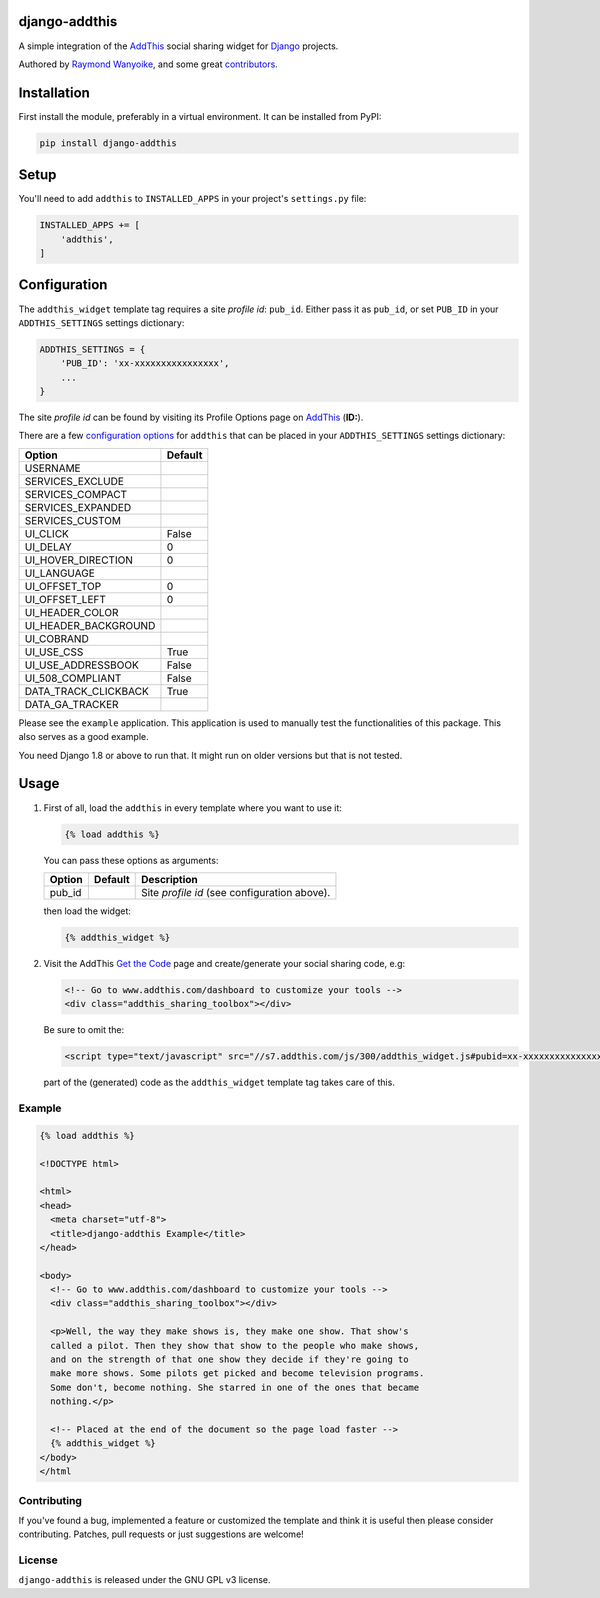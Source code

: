 django-addthis
==============

A simple integration of the `AddThis <http://www.addthis.com>`_ social sharing widget for Django_ projects.

Authored by `Raymond Wanyoike <https://github.com/rwanyoike>`_, and some great
`contributors <https://github.com/bashu/django-addthis/contributors>`_.

.. image:: https://img.shields.io/pypi/v/django-addthis.svg
    :target: https://pypi.python.org/pypi/django-addthis/

.. image:: https://img.shields.io/pypi/dm/django-addthis.svg
    :target: https://pypi.python.org/pypi/django-addthis/

.. image:: https://img.shields.io/github/license/bashu/django-addthis.svg
    :target: https://pypi.python.org/pypi/django-addthis/

Installation
============

First install the module, preferably in a virtual environment. It can be installed from PyPI:

.. code:: shell

    pip install django-addthis

Setup
=====

You'll need to add ``addthis`` to ``INSTALLED_APPS`` in your project's ``settings.py`` file:

.. code:: python

    INSTALLED_APPS += [
        'addthis',
    ]

Configuration
=============

The ``addthis_widget`` template tag requires a site *profile id*: ``pub_id``. Either pass it as ``pub_id``, or set ``PUB_ID`` in your ``ADDTHIS_SETTINGS`` settings dictionary:

.. code:: python

    ADDTHIS_SETTINGS = {
        'PUB_ID': 'xx-xxxxxxxxxxxxxxxx',
        ...
    }

The site *profile id* can be found by visiting its Profile Options page on `AddThis <http://www.addthis.com>`_ (**ID:**).

There are a few `configuration options <http://support.addthis.com/customer/portal/articles/1337994-the-addthis_config-variable>`_ for ``addthis`` that can be placed in your ``ADDTHIS_SETTINGS`` settings dictionary:

============================ ============================
Option                       Default
============================ ============================
USERNAME
SERVICES_EXCLUDE
SERVICES_COMPACT
SERVICES_EXPANDED
SERVICES_CUSTOM
UI_CLICK                     False
UI_DELAY                     0
UI_HOVER_DIRECTION           0
UI_LANGUAGE
UI_OFFSET_TOP                0
UI_OFFSET_LEFT               0
UI_HEADER_COLOR
UI_HEADER_BACKGROUND
UI_COBRAND
UI_USE_CSS                   True
UI_USE_ADDRESSBOOK           False
UI_508_COMPLIANT             False
DATA_TRACK_CLICKBACK         True
DATA_GA_TRACKER
============================ ============================

Please see the ``example`` application. This application is used to
manually test the functionalities of this package. This also serves as
a good example.

You need Django 1.8 or above to run that. It might run on older versions but that is not tested.

Usage
=====

#.  First of all, load the ``addthis`` in every template where you want to use it:

    .. code:: html+django

        {% load addthis %}

    You can pass these options as arguments:

    ========================= ========================= =========================
    Option                    Default                   Description
    ========================= ========================= =========================
    pub_id                                              Site *profile id* (see configuration above).
    ========================= ========================= =========================

    then load the widget:

    .. code:: html+django

        {% addthis_widget %}

#.  Visit the AddThis `Get the Code <http://www.addthis.com/get>`_ page and create/generate your social sharing code, e.g:

    .. code:: html+django

        <!-- Go to www.addthis.com/dashboard to customize your tools -->
        <div class="addthis_sharing_toolbox"></div>

    Be sure to omit the:

    .. code:: html+django

        <script type="text/javascript" src="//s7.addthis.com/js/300/addthis_widget.js#pubid=xx-xxxxxxxxxxxxxxxx"></script>

    part of the (generated) code as the ``addthis_widget`` template tag takes care of this.

Example
-------

.. code:: html+django

    {% load addthis %}

    <!DOCTYPE html>

    <html>
    <head>
      <meta charset="utf-8">
      <title>django-addthis Example</title>
    </head>

    <body>
      <!-- Go to www.addthis.com/dashboard to customize your tools -->
      <div class="addthis_sharing_toolbox"></div>

      <p>Well, the way they make shows is, they make one show. That show's
      called a pilot. Then they show that show to the people who make shows,
      and on the strength of that one show they decide if they're going to
      make more shows. Some pilots get picked and become television programs.
      Some don't, become nothing. She starred in one of the ones that became
      nothing.</p>

      <!-- Placed at the end of the document so the page load faster -->
      {% addthis_widget %}
    </body>
    </html

Contributing
------------

If you've found a bug, implemented a feature or customized the template and
think it is useful then please consider contributing. Patches, pull requests or
just suggestions are welcome!

License
-------

``django-addthis`` is released under the GNU GPL v3 license.

.. _django: https://www.djangoproject.com
